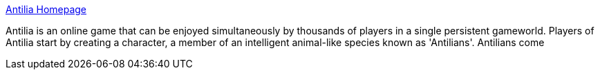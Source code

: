:jbake-type: post
:jbake-status: published
:jbake-title: Antilia Homepage
:jbake-tags: software,freeware,jeu,mmorpg,_mois_févr.,_année_2005
:jbake-date: 2005-02-25
:jbake-depth: ../
:jbake-uri: shaarli/1109322169000.adoc
:jbake-source: https://nicolas-delsaux.hd.free.fr/Shaarli?searchterm=http%3A%2F%2Fwww.antilia-game.com%2F&searchtags=software+freeware+jeu+mmorpg+_mois_f%C3%A9vr.+_ann%C3%A9e_2005
:jbake-style: shaarli

http://www.antilia-game.com/[Antilia Homepage]

Antilia is an online game that can be enjoyed simultaneously by thousands of players in a single persistent gameworld. Players of Antilia start by creating a character, a member of an intelligent animal-like species known as 'Antilians'. Antilians come

